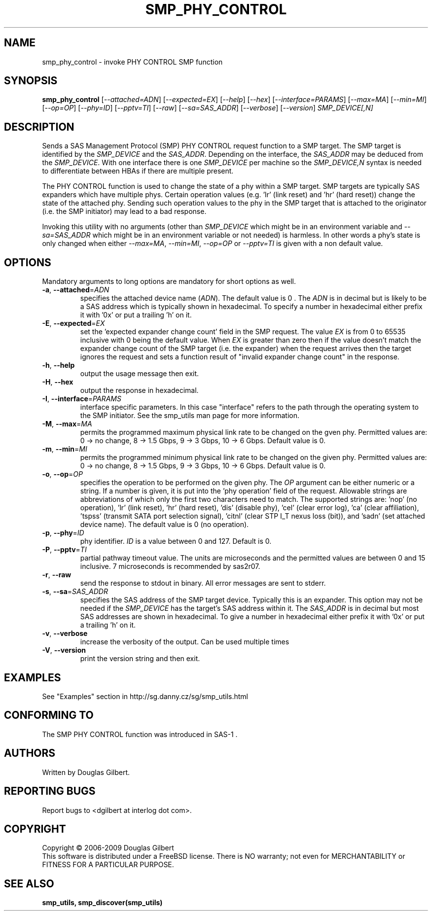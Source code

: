 .TH SMP_PHY_CONTROL "8" "January 2009" "smp_utils\-0.95" SMP_UTILS
.SH NAME
smp_phy_control \- invoke PHY CONTROL SMP function
.SH SYNOPSIS
.B smp_phy_control
[\fI\-\-attached=ADN\fR] [\fI\-\-expected=EX\fR] [\fI\-\-help\fR]
[\fI\-\-hex\fR] [\fI\-\-interface=PARAMS\fR] [\fI\-\-max=MA\fR]
[\fI\-\-min=MI\fR] [\fI\-\-op=OP\fR] [\fI\-\-phy=ID\fR] [\fI\-\-pptv=TI\fR]
[\fI\-\-raw\fR] [\fI\-\-sa=SAS_ADDR\fR] [\fI\-\-verbose\fR]
[\fI\-\-version\fR] \fISMP_DEVICE[,N]\fR
.SH DESCRIPTION
.\" Add any additional description here
.PP
Sends a SAS Management Protocol (SMP) PHY CONTROL request function to a SMP
target. The SMP target is identified by the \fISMP_DEVICE\fR and the
\fISAS_ADDR\fR. Depending on the interface, the \fISAS_ADDR\fR may be deduced
from the \fISMP_DEVICE\fR. With one interface there is one \fISMP_DEVICE\fR
per machine so the \fISMP_DEVICE,N\fR syntax is needed to differentiate
between HBAs if there are multiple present.
.PP
The PHY CONTROL function is used to change the state of a phy within a SMP
target. SMP targets are typically SAS expanders which have multiple phys.
Certain operation values (e.g. 'lr' (link reset) and 'hr' (hard reset))
change the state of the attached phy. Sending such operation values to the
phy in the SMP target that is attached to the originator (i.e. the SMP
initiator) may lead to a bad response.
.PP
Invoking this utility with no arguments (other than \fISMP_DEVICE\fR which
might be in an environment variable and \fI\-\-sa=SAS_ADDR\fR which might
be in an environment variable or not needed) is harmless. In other words a
phy's state is only changed when either \fI\-\-max=MA\fR, \fI\-\-min=MI\fR,
\fI\-\-op=OP\fR or \fI\-\-pptv=TI\fR is given with a non default value.
.SH OPTIONS
Mandatory arguments to long options are mandatory for short options as well.
.TP
\fB\-a\fR, \fB\-\-attached\fR=\fIADN\fR
specifies the attached device name (\fIADN\fR). The default value is 0 .
The \fIADN\fR is in decimal but is likely to be a SAS address which is
typically shown in hexadecimal. To specify a number in hexadecimal either
prefix it with '0x' or put a trailing 'h' on it.
.TP
\fB\-E\fR, \fB\-\-expected\fR=\fIEX\fR
set the 'expected expander change count' field in the SMP request.
The value \fIEX\fR is from 0 to 65535 inclusive with 0 being the default
value. When \fIEX\fR is greater than zero then if the value doesn't match
the expander change count of the SMP target (i.e. the expander) when
the request arrives then the target ignores the request and sets a
function result of "invalid expander change count" in the response.
.TP
\fB\-h\fR, \fB\-\-help\fR
output the usage message then exit.
.TP
\fB\-H\fR, \fB\-\-hex\fR
output the response in hexadecimal.
.TP
\fB\-I\fR, \fB\-\-interface\fR=\fIPARAMS\fR
interface specific parameters. In this case "interface" refers to the
path through the operating system to the SMP initiator. See the smp_utils
man page for more information.
.TP
\fB\-M\fR, \fB\-\-max\fR=\fIMA\fR
permits the programmed maximum physical link rate to be changed on the
gven phy. Permitted values are: 0 \-> no change, 8 \-> 1.5 Gbps, 9 \-> 3
Gbps, 10 \-> 6 Gbps. Default value is 0.
.TP
\fB\-m\fR, \fB\-\-min\fR=\fIMI\fR
permits the programmed minimum physical link rate to be changed on the
given phy. Permitted values are: 0 \-> no change, 8 \-> 1.5 Gbps, 9 \-> 3
Gbps, 10 \-> 6 Gbps. Default value is 0.
.TP
\fB\-o\fR, \fB\-\-op\fR=\fIOP\fR
specifies the operation to be performed on the given phy. The \fIOP\fR
argument can be either numeric or a string. If a number is given, it is put
into the 'phy operation' field of the request. Allowable strings are
abbreviations of which only the first two characters need to match. The
supported strings are: 'nop' (no operation), 'lr' (link reset), 'hr' (hard
reset), 'dis' (disable phy), 'cel' (clear error log), 'ca' (clear
affiliation), 'tspss' (transmit SATA port selection signal), 'citnl' (clear
STP I_T nexus loss (bit)), and 'sadn' (set attached device name).  The
default value is 0 (no operation).
.TP
\fB\-p\fR, \fB\-\-phy\fR=\fIID\fR
phy identifier. \fIID\fR is a value between 0 and 127. Default is 0.
.TP
\fB\-P\fR, \fB\-\-pptv\fR=\fITI\fR
partial pathway timeout value. The units are microseconds and the permitted
values are between 0 and 15 inclusive. 7 microseconds is recommended by
sas2r07.
.TP
\fB\-r\fR, \fB\-\-raw\fR
send the response to stdout in binary. All error messages are sent to stderr.
.TP
\fB\-s\fR, \fB\-\-sa\fR=\fISAS_ADDR\fR
specifies the SAS address of the SMP target device. Typically this is an
expander. This option may not be needed if the \fISMP_DEVICE\fR has the
target's SAS address within it. The \fISAS_ADDR\fR is in decimal but most SAS
addresses are shown in hexadecimal. To give a number in hexadecimal either
prefix it with '0x' or put a trailing 'h' on it.
.TP
\fB\-v\fR, \fB\-\-verbose\fR
increase the verbosity of the output. Can be used multiple times
.TP
\fB\-V\fR, \fB\-\-version\fR
print the version string and then exit.
.SH EXAMPLES
See "Examples" section in http://sg.danny.cz/sg/smp_utils.html
.SH CONFORMING TO
The SMP PHY CONTROL function was introduced in SAS-1 .
.SH AUTHORS
Written by Douglas Gilbert.
.SH "REPORTING BUGS"
Report bugs to <dgilbert at interlog dot com>.
.SH COPYRIGHT
Copyright \(co 2006\-2009 Douglas Gilbert
.br
This software is distributed under a FreeBSD license. There is NO
warranty; not even for MERCHANTABILITY or FITNESS FOR A PARTICULAR PURPOSE.
.SH "SEE ALSO"
.B smp_utils, smp_discover(smp_utils)
